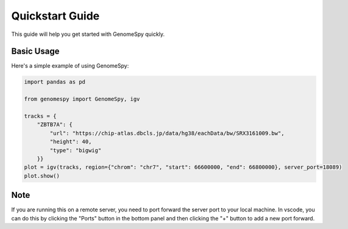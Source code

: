 Quickstart Guide
==============

This guide will help you get started with GenomeSpy quickly.

Basic Usage
----------

Here's a simple example of using GenomeSpy:

.. code-block:: python

    import pandas as pd

    from genomespy import GenomeSpy, igv

    tracks = {
        "ZBTB7A": {
            "url": "https://chip-atlas.dbcls.jp/data/hg38/eachData/bw/SRX3161009.bw",
            "height": 40,
            "type": "bigwig"
        }}
    plot = igv(tracks, region={"chrom": "chr7", "start": 66600000, "end": 66800000}, server_port=18089)
    plot.show()

Note
----

If you are running this on a remote server, you need to port forward the server port to your local machine.
In vscode, you can do this by clicking the "Ports" button in the bottom panel and then clicking the "+" button to add a new port forward.